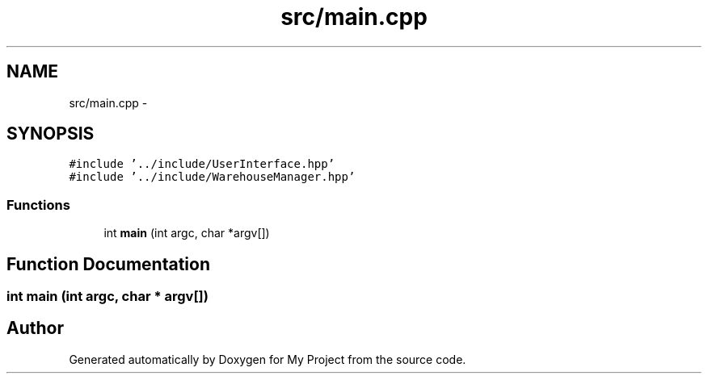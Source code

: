 .TH "src/main.cpp" 3 "Mon Dec 9 2019" "My Project" \" -*- nroff -*-
.ad l
.nh
.SH NAME
src/main.cpp \- 
.SH SYNOPSIS
.br
.PP
\fC#include '\&.\&./include/UserInterface\&.hpp'\fP
.br
\fC#include '\&.\&./include/WarehouseManager\&.hpp'\fP
.br

.SS "Functions"

.in +1c
.ti -1c
.RI "int \fBmain\fP (int argc, char *argv[])"
.br
.in -1c
.SH "Function Documentation"
.PP 
.SS "int main (int argc, char * argv[])"

.SH "Author"
.PP 
Generated automatically by Doxygen for My Project from the source code\&.
